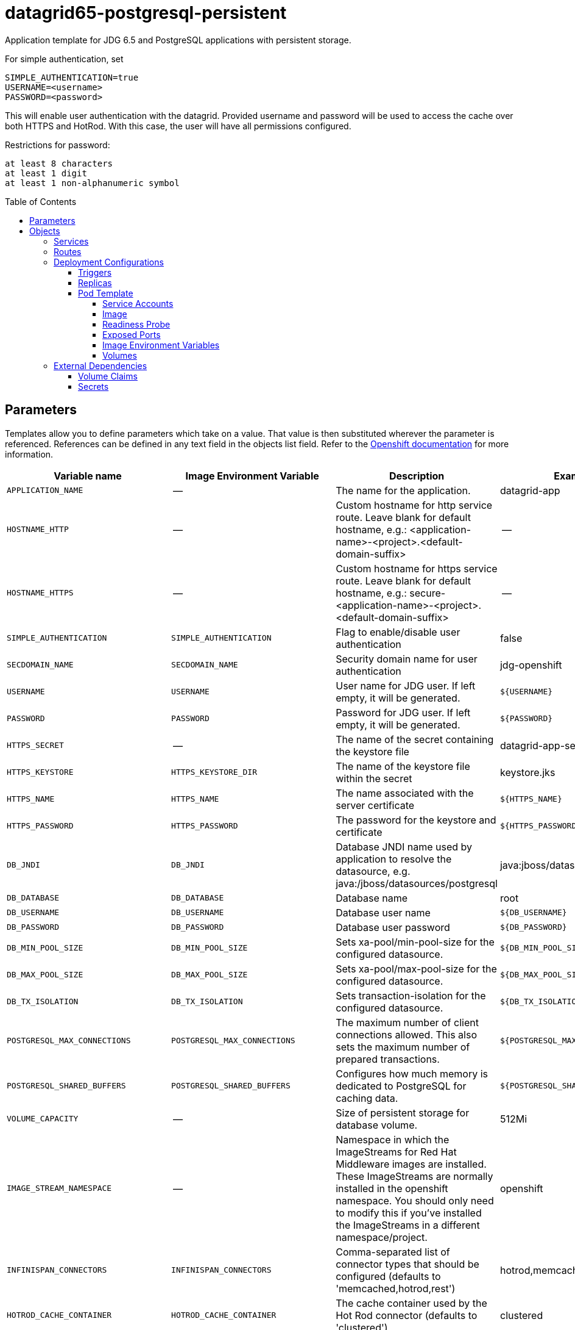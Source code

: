////
    AUTOGENERATED FILE - this file was generated via ./gen_template_docs.py.
    Changes to .adoc or HTML files may be overwritten! Please change the
    generator or the input template (./*.in)
////

= datagrid65-postgresql-persistent
:toc:
:toc-placement!:
:toclevels: 5

Application template for JDG 6.5 and PostgreSQL applications with persistent storage.

For simple authentication, set

  SIMPLE_AUTHENTICATION=true
  USERNAME=<username>
  PASSWORD=<password>

This will enable user authentication with the datagrid. Provided username and password will be used to access the cache over both HTTPS and HotRod. With this case, the user will have all permissions configured.

Restrictions for password:

  at least 8 characters
  at least 1 digit
  at least 1 non-alphanumeric symbol


toc::[]


== Parameters

Templates allow you to define parameters which take on a value. That value is then substituted wherever the parameter is referenced.
References can be defined in any text field in the objects list field. Refer to the
https://docs.openshift.org/latest/architecture/core_concepts/templates.html#parameters[Openshift documentation] for more information.

|=======================================================================
|Variable name |Image Environment Variable |Description |Example value |Required

|`APPLICATION_NAME` | -- | The name for the application. | datagrid-app | True
|`HOSTNAME_HTTP` | -- | Custom hostname for http service route.  Leave blank for default hostname, e.g.: <application-name>-<project>.<default-domain-suffix> | -- | False
|`HOSTNAME_HTTPS` | -- | Custom hostname for https service route.  Leave blank for default hostname, e.g.: secure-<application-name>-<project>.<default-domain-suffix> | -- | False
|`SIMPLE_AUTHENTICATION` | `SIMPLE_AUTHENTICATION` | Flag to enable/disable user authentication | false | False
|`SECDOMAIN_NAME` | `SECDOMAIN_NAME` | Security domain name for user authentication | jdg-openshift | False
|`USERNAME` | `USERNAME` | User name for JDG user. If left empty, it will be generated. | `${USERNAME}` | False
|`PASSWORD` | `PASSWORD` | Password for JDG user. If left empty, it will be generated. | `${PASSWORD}` | False
|`HTTPS_SECRET` | -- | The name of the secret containing the keystore file | datagrid-app-secret | True
|`HTTPS_KEYSTORE` | `HTTPS_KEYSTORE_DIR` | The name of the keystore file within the secret | keystore.jks | False
|`HTTPS_NAME` | `HTTPS_NAME` | The name associated with the server certificate | `${HTTPS_NAME}` | False
|`HTTPS_PASSWORD` | `HTTPS_PASSWORD` | The password for the keystore and certificate | `${HTTPS_PASSWORD}` | False
|`DB_JNDI` | `DB_JNDI` | Database JNDI name used by application to resolve the datasource, e.g. java:/jboss/datasources/postgresql | java:jboss/datasources/postgresql | False
|`DB_DATABASE` | `DB_DATABASE` | Database name | root | True
|`DB_USERNAME` | `DB_USERNAME` | Database user name | `${DB_USERNAME}` | True
|`DB_PASSWORD` | `DB_PASSWORD` | Database user password | `${DB_PASSWORD}` | True
|`DB_MIN_POOL_SIZE` | `DB_MIN_POOL_SIZE` | Sets xa-pool/min-pool-size for the configured datasource. | `${DB_MIN_POOL_SIZE}` | False
|`DB_MAX_POOL_SIZE` | `DB_MAX_POOL_SIZE` | Sets xa-pool/max-pool-size for the configured datasource. | `${DB_MAX_POOL_SIZE}` | False
|`DB_TX_ISOLATION` | `DB_TX_ISOLATION` | Sets transaction-isolation for the configured datasource. | `${DB_TX_ISOLATION}` | False
|`POSTGRESQL_MAX_CONNECTIONS` | `POSTGRESQL_MAX_CONNECTIONS` | The maximum number of client connections allowed. This also sets the maximum number of prepared transactions. | `${POSTGRESQL_MAX_CONNECTIONS}` | False
|`POSTGRESQL_SHARED_BUFFERS` | `POSTGRESQL_SHARED_BUFFERS` | Configures how much memory is dedicated to PostgreSQL for caching data. | `${POSTGRESQL_SHARED_BUFFERS}` | False
|`VOLUME_CAPACITY` | -- | Size of persistent storage for database volume. | 512Mi | True
|`IMAGE_STREAM_NAMESPACE` | -- | Namespace in which the ImageStreams for Red Hat Middleware images are installed. These ImageStreams are normally installed in the openshift namespace. You should only need to modify this if you've installed the ImageStreams in a different namespace/project. | openshift | True
|`INFINISPAN_CONNECTORS` | `INFINISPAN_CONNECTORS` | Comma-separated list of connector types that should be configured (defaults to 'memcached,hotrod,rest') | hotrod,memcached,rest | False
|`HOTROD_CACHE_CONTAINER` | `HOTROD_CACHE_CONTAINER` | The cache container used by the Hot Rod connector (defaults to 'clustered') | clustered | True
|`HOTROD_SOCKET_BINDING` | `HOTROD_SOCKET_BINDING` | The socket binding port used by the Hot Rod connector (defaults to 'hotrod') | hotrod | True
|`HOTROD_NAME` | `HOTROD_NAME` |  | `${HOTROD_NAME}` | False
|`HOTROD_WORKER_THREADS` | `HOTROD_WORKER_THREADS` | The number of worker threads available for the Hot Rod connector (defaults to 160) | `${HOTROD_WORKER_THREADS}` | False
|`HOTROD_IDLE_TIMEOUT` | `HOTROD_IDLE_TIMEOUT` | The time (in milliseconds) the connector can remain idle before the connection times out (defaults to -1 - no timeout) | `${HOTROD_IDLE_TIMEOUT}` | False
|`HOTROD_TCP_NODELAY` | `HOTROD_TCP_NODELAY` | Whether TCP packets will be delayed and sent out in batches (defaults to true) | `${HOTROD_TCP_NODELAY}` | False
|`HOTROD_SEND_BUFFER_SIZE` | `HOTROD_SEND_BUFFER_SIZE` | The size of the send buffer for the Hot Rod connector (defaults to size of the TCP stack buffer) | `${HOTROD_SEND_BUFFER_SIZE}` | False
|`HOTROD_RECEIVE_BUFFER_SIZE` | `HOTROD_RECEIVE_BUFFER_SIZE` | The size of the receive buffer for the Hot Rod connector (defaults to size of the TCP stack buffer) | `${HOTROD_RECEIVE_BUFFER_SIZE}` | False
|`TOPOLOGY_CACHE_SUFFIX` | `TOPOLOGY_CACHE_SUFFIX` |  | `${TOPOLOGY_CACHE_SUFFIX}` | False
|`TOPOLOGY_LOCK_TIMEOUT` | `TOPOLOGY_LOCK_TIMEOUT` | The time (in milliseconds) after which the operation attempting to obtain a lock times out (defaults to 10 seconds) | `${TOPOLOGY_LOCK_TIMEOUT}` | False
|`TOPOLOGY_REPLICATION_TIMEOUT` | `TOPOLOGY_REPLICATION_TIMEOUT` | The time (in milliseconds) after which the replication operation times out (defaults to 10 seconds) | `${TOPOLOGY_REPLICATION_TIMEOUT}` | False
|`TOPOLOGY_EXTERNAL_HOST` | `TOPOLOGY_EXTERNAL_HOST` | The hostname sent by the Hot Rod server to clients listed in the topology information (defaults to the host address) | `${TOPOLOGY_EXTERNAL_HOST}` | False
|`TOPOLOGY_EXTERNAL_PORT` | `TOPOLOGY_EXTERNAL_PORT` | The port sent by the Hot Rod server to clients listed in the topology information (defaults to the configured port) | `${TOPOLOGY_EXTERNAL_PORT}` | False
|`TOPOLOGY_LAZY_RETRIEVAL` | `TOPOLOGY_LAZY_RETRIEVAL` | Whether the Hot Rod connector will carry out retrieval operations lazily (defaults to true) | `${TOPOLOGY_LAZY_RETRIEVAL}` | False
|`TOPOLOGY_AWAIT_INITIAL_TRANSFER` | `TOPOLOGY_AWAIT_INITIAL_TRANSFER` | Whether the initial state retrieval happens immediately at startup; applies only when TOPOLOGY_LAZY_RETRIEVAL is set to false (defaults to true) | `${TOPOLOGY_AWAIT_INITIAL_TRANSFER}` | False
|`AUTHENTICATION_SECURITY_REALM` | `AUTHENTICATION_SECURITY_REALM` |  | `${AUTHENTICATION_SECURITY_REALM}` | False
|`SASL_SERVER_NAME` | `SASL_SERVER_NAME` |  | `${SASL_SERVER_NAME}` | False
|`SASL_SECURITY_CONTEXT_NAME` | `SASL_SECURITY_CONTEXT_NAME` |  | `${SASL_SECURITY_CONTEXT_NAME}` | False
|`SASL_MECHANISMS` | `SASL_MECHANISMS` |  | `${SASL_MECHANISMS}` | False
|`SASL_QOP` | `SASL_QOP` |  | `${SASL_QOP}` | False
|`SASL_STRENGTH` | `SASL_STRENGTH` |  | `${SASL_STRENGTH}` | False
|`SASL_POLICY_FORWARD_SECRECY` | `SASL_POLICY_FORWARD_SECRECY` |  | `${SASL_POLICY_FORWARD_SECRECY}` | False
|`SASL_POLICY_NO_ACTIVE` | `SASL_POLICY_NO_ACTIVE` |  | `${SASL_POLICY_NO_ACTIVE}` | False
|`SASL_POLICY_NO_ANONYMOUS` | `SASL_POLICY_NO_ANONYMOUS` |  | `${SASL_POLICY_NO_ANONYMOUS}` | False
|`SASL_POLICY_NO_DICTIONARY` | `SASL_POLICY_NO_DICTIONARY` |  | `${SASL_POLICY_NO_DICTIONARY}` | False
|`SASL_POLICY_NO_PLAIN_TEXT` | `SASL_POLICY_NO_PLAIN_TEXT` |  | `${SASL_POLICY_NO_PLAIN_TEXT}` | False
|`SASL_POLICY_PASS_CREDENTIALS` | `SASL_POLICY_PASS_CREDENTIALS` |  | `${SASL_POLICY_PASS_CREDENTIALS}` | False
|`SASL_PROPERTIES` | `SASL_PROPERTIES` |  | `${SASL_PROPERTIES}` | False
|`ENCRYPTION_SECURITY_REALM` | `ENCRYPTION_SECURITY_REALM` |  | `${ENCRYPTION_SECURITY_REALM}` | False
|`ENCRYPTION_REQUIRE_SSL_CLIENT_AUTH` | `ENCRYPTION_REQUIRE_SSL_CLIENT_AUTH` |  | `${ENCRYPTION_REQUIRE_SSL_CLIENT_AUTH}` | False
|`MEMCACHED_CACHE_CONTAINER` | `MEMCACHED_CACHE_CONTAINER` | The cache container used by the memcached connector (defaults to 'clustered') | clustered | True
|`MEMCACHED_CACHE` | `MEMCACHED_CACHE_CONTAINER` | The name of the cache to expose through this memcached connector (defaults to 'default') | default | False
|`MEMCACHED_SOCKET_BINDING` | `MEMCACHED_SOCKET_BINDING` | The socked binding port used by the memcached connector (defaults to 'memcached') | memcached | True
|`MEMCACHED_NAME` | `MEMCACHED_NAME` | The name of this memcached connector (defaults to 'memcached') | memcached | False
|`MEMCACHED_WORKER_THREADS` | `MEMCACHED_WORKER_THREADS` | The number of worker threads available for the memcached connector (defaults to 160) | `${MEMCACHED_WORKER_THREADS}` | False
|`MEMCACHED_IDLE_TIMEOUT` | `MEMCACHED_IDLE_TIMEOUT` | The time (in milliseconds) the connector can remain idle before the connection times out (defaults to -1 - no timeout) | `${MEMCACHED_IDLE_TIMEOUT}` | False
|`MEMCACHED_TCP_NODELAY` | `MEMCACHED_TCP_NODELAY` | Whether TCP packets will be delayed and sent out in batches (defaults to true) | `${MEMCACHED_TCP_NODELAY}` | False
|`MEMCACHED_SEND_BUFFER_SIZE` | `MEMCACHED_SEND_BUFFER_SIZE` | The size of the send buffer for the memcached connector (defaults to the size of the TCP stack buffer) | `${MEMCACHED_SEND_BUFFER_SIZE}` | False
|`MEMCACHED_RECEIVE_BUFFER_SIZE` | `MEMCACHED_RECEIVE_BUFFER_SIZE` | The size of the receive buffer for the memcached connector (defaults to the size of the TCP stack buffer) | `${MEMCACHED_RECEIVE_BUFFER_SIZE}` | False
|`REST_VIRTUAL_SERVER` | `REST_VIRTUAL_SERVER` | The virtual server used by the REST connector (defaults to 'default-host') | `${REST_VIRTUAL_SERVER}` | False
|`REST_CACHE_CONTAINER` | `REST_CACHE_CONTAINER` | The cache container used by the REST connector (defaults to 'clustered') | clustered | True
|`REST_CONTEXT_PATH` | `REST_CONTEXT_PATH` | The context path for the REST connector (defaults to '') | `${REST_CONTEXT_PATH}` | False
|`REST_SECURITY_DOMAIN` | `REST_SECURITY_DOMAIN` | The domain, declared in the security subsystem, that should be used to authenticate access to the REST endpoint | `${REST_SECURITY_DOMAIN}` | False
|`REST_AUTH_METHOD` | `REST_AUTH_METHOD` | The method used to retrieve credentials for the REST endpoint (defaults to 'BASIC') | `${REST_AUTH_METHOD}` | False
|`REST_SECURITY_MODE` | `REST_SECURITY_MODE` | Whether authentication is required only for WRITE operations or for READ operations as well (defaults to 'READ_WRITE') | `${REST_SECURITY_MODE}` | False
|`REST_EXTENDED_HEADERS` | `REST_EXTENDED_HEADERS` |  | `${REST_EXTENDED_HEADERS}` | False
|`JGROUPS_ENCRYPT_SECRET` | `JGROUPS_ENCRYPT_SECRET` | The name of the secret containing the keystore file | `${JGROUPS_ENCRYPT_SECRET}` | False
|`JGROUPS_ENCRYPT_KEYSTORE` | `JGROUPS_ENCRYPT_KEYSTORE` | The name of the keystore file within the secret | `${JGROUPS_ENCRYPT_KEYSTORE}` | False
|`JGROUPS_ENCRYPT_NAME` | `JGROUPS_ENCRYPT_NAME` | The name associated with the server certificate | `${JGROUPS_ENCRYPT_NAME}` | False
|`JGROUPS_ENCRYPT_PASSWORD` | `JGROUPS_ENCRYPT_PASSWORD` | The password for the keystore and certificate | `${JGROUPS_ENCRYPT_PASSWORD}` | False
|`JGROUPS_CLUSTER_PASSWORD` | `JGROUPS_CLUSTER_PASSWORD` | JGroups cluster password | `${JGROUPS_CLUSTER_PASSWORD}` | True
|=======================================================================



== Objects

The CLI supports various object types. A list of these object types as well as their abbreviations
can be found in the https://docs.openshift.org/latest/cli_reference/basic_cli_operations.html#object-types[Openshift documentation].


=== Services

A service is an abstraction which defines a logical set of pods and a policy by which to access them. Refer to the
https://cloud.google.com/container-engine/docs/services/[container-engine documentation] for more information.

|=============
|Service        |Port  | Description

|`${APPLICATION_NAME}` | 8080 | The web server's HTTP port.
|`secure-${APPLICATION_NAME}` | 8443 | The web server's HTTPS port.
|`${APPLICATION_NAME}-memcached` | 11211 | Memcached service for clustered applications.
|`${APPLICATION_NAME}-hotrod` | 11222 | Hot Rod service for clustered applications.
|`${APPLICATION_NAME}-postgresql` | 5432 | The database server's port.
|=============



=== Routes

A route is a way to expose a service by giving it an externally-reachable hostname such as `www.example.com`. A defined route and the endpoints
identified by its service can be consumed by a router to provide named connectivity from external clients to your applications. Each route consists
of a route name, service selector, and (optionally) security configuration. Refer to the
https://docs.openshift.com/enterprise/3.0/architecture/core_concepts/routes.html[Openshift documentation] for more information.

|=============
| Service    | Security | Hostname

|`${APPLICATION_NAME}-http` | none | `${HOSTNAME_HTTP}`
|`${APPLICATION_NAME}-https` | TLS passthrough | `${HOSTNAME_HTTPS}`
|=============




=== Deployment Configurations

A deployment in OpenShift is a replication controller based on a user defined template called a deployment configuration. Deployments are created manually or in response to triggered events.
Refer to the https://docs.openshift.com/enterprise/3.0/dev_guide/deployments.html#creating-a-deployment-configuration[Openshift documentation] for more information.


==== Triggers

A trigger drives the creation of new deployments in response to events, both inside and outside OpenShift. Refer to the
https://access.redhat.com/beta/documentation/en/openshift-enterprise-30-developer-guide#triggers[Openshift documentation] for more information.

|============
|Deployment | Triggers

|`${APPLICATION_NAME}` | ImageChange
|`${APPLICATION_NAME}-postgresql` | ImageChange
|============



==== Replicas

A replication controller ensures that a specified number of pod "replicas" are running at any one time.
If there are too many, the replication controller kills some pods. If there are too few, it starts more.
Refer to the https://cloud.google.com/container-engine/docs/replicationcontrollers/[container-engine documentation]
for more information.

|============
|Deployment | Replicas

|`${APPLICATION_NAME}` | 1
|`${APPLICATION_NAME}-postgresql` | 1
|============


==== Pod Template


===== Service Accounts

Service accounts are API objects that exist within each project. They can be created or deleted like any other API object. Refer to the
https://docs.openshift.com/enterprise/3.0/dev_guide/service_accounts.html#managing-service-accounts[Openshift documentation] for more
information.

|============
|Deployment | Service Account

|`${APPLICATION_NAME}` | datagrid-service-account
|============



===== Image

|============
|Deployment | Image

|`${APPLICATION_NAME}` | jboss-datagrid65-openshift
|`${APPLICATION_NAME}-postgresql` | postgresql
|============



===== Readiness Probe


.${APPLICATION_NAME}
----
/bin/bash -c /opt/datagrid/bin/readinessProbe.sh
----




===== Exposed Ports

|=============
|Deployments | Name  | Port  | Protocol

.6+| `${APPLICATION_NAME}`
|jolokia | 8778 | `TCP`
|http | 8080 | `TCP`
|https | 8443 | `TCP`
|ping | 8888 | `TCP`
|memcached | 11211 | `TCP`
|hotrod | 11222 | `TCP`
.1+| `${APPLICATION_NAME}-postgresql`
|-- | 5432 | `TCP`
|=============



===== Image Environment Variables

|=======================================================================
|Deployment |Variable name |Description |Example value

.71+| `${APPLICATION_NAME}`
|`SIMPLE_AUTHENTICATION` | Flag to enable/disable user authentication | `${SIMPLE_AUTHENTICATION}`
|`USERNAME` | User name for JDG user. If left empty, it will be generated. | `${USERNAME}`
|`PASSWORD` | Password for JDG user. If left empty, it will be generated. | `${PASSWORD}`
|`SECDOMAIN_NAME` | Security domain name for user authentication | `${SECDOMAIN_NAME}`
|`HTTPS_KEYSTORE_DIR` | The name of the keystore file within the secret | `/etc/datagrid-secret-volume`
|`HTTPS_KEYSTORE` | The name of the keystore file within the secret | `${HTTPS_KEYSTORE}`
|`HTTPS_NAME` | The name associated with the server certificate | `${HTTPS_NAME}`
|`HTTPS_PASSWORD` | The password for the keystore and certificate | `${HTTPS_PASSWORD}`
|`DB_SERVICE_PREFIX_MAPPING` | -- | `${APPLICATION_NAME}-postgresql=DB`
|`DB_JNDI` | Database JNDI name used by application to resolve the datasource, e.g. java:/jboss/datasources/postgresql | `${DB_JNDI}`
|`DB_USERNAME` | Database user name | `${DB_USERNAME}`
|`DB_PASSWORD` | Database user password | `${DB_PASSWORD}`
|`DB_DATABASE` | Database name | `${DB_DATABASE}`
|`TX_DATABASE_PREFIX_MAPPING` | -- | `${APPLICATION_NAME}-postgresql=DB`
|`DB_MIN_POOL_SIZE` | Sets xa-pool/min-pool-size for the configured datasource. | `${DB_MIN_POOL_SIZE}`
|`DB_MAX_POOL_SIZE` | Sets xa-pool/max-pool-size for the configured datasource. | `${DB_MAX_POOL_SIZE}`
|`DB_TX_ISOLATION` | Sets transaction-isolation for the configured datasource. | `${DB_TX_ISOLATION}`
|`OPENSHIFT_KUBE_PING_LABELS` | -- | `application=${APPLICATION_NAME}`
|`OPENSHIFT_KUBE_PING_NAMESPACE` | -- | --
|`INFINISPAN_CONNECTORS` | Comma-separated list of connector types that should be configured (defaults to 'memcached,hotrod,rest') | `${INFINISPAN_CONNECTORS}`
|`HOTROD_CACHE_CONTAINER` | The cache container used by the Hot Rod connector (defaults to 'clustered') | `${HOTROD_CACHE_CONTAINER}`
|`HOTROD_SOCKET_BINDING` | The socket binding port used by the Hot Rod connector (defaults to 'hotrod') | `${HOTROD_SOCKET_BINDING}`
|`HOTROD_NAME` |  | `${HOTROD_NAME}`
|`HOTROD_WORKER_THREADS` | The number of worker threads available for the Hot Rod connector (defaults to 160) | `${HOTROD_WORKER_THREADS}`
|`HOTROD_IDLE_TIMEOUT` | The time (in milliseconds) the connector can remain idle before the connection times out (defaults to -1 - no timeout) | `${HOTROD_IDLE_TIMEOUT}`
|`HOTROD_TCP_NODELAY` | Whether TCP packets will be delayed and sent out in batches (defaults to true) | `${HOTROD_TCP_NODELAY}`
|`HOTROD_SEND_BUFFER_SIZE` | The size of the send buffer for the Hot Rod connector (defaults to size of the TCP stack buffer) | `${HOTROD_SEND_BUFFER_SIZE}`
|`HOTROD_RECEIVE_BUFFER_SIZE` | The size of the receive buffer for the Hot Rod connector (defaults to size of the TCP stack buffer) | `${HOTROD_RECEIVE_BUFFER_SIZE}`
|`TOPOLOGY_CACHE_SUFFIX` |  | `${TOPOLOGY_CACHE_SUFFIX}`
|`TOPOLOGY_LOCK_TIMEOUT` | The time (in milliseconds) after which the operation attempting to obtain a lock times out (defaults to 10 seconds) | `${TOPOLOGY_LOCK_TIMEOUT}`
|`TOPOLOGY_REPLICATION_TIMEOUT` | The time (in milliseconds) after which the replication operation times out (defaults to 10 seconds) | `${TOPOLOGY_REPLICATION_TIMEOUT}`
|`TOPOLOGY_EXTERNAL_HOST` | The hostname sent by the Hot Rod server to clients listed in the topology information (defaults to the host address) | `${TOPOLOGY_EXTERNAL_HOST}`
|`TOPOLOGY_EXTERNAL_PORT` | The port sent by the Hot Rod server to clients listed in the topology information (defaults to the configured port) | `${TOPOLOGY_EXTERNAL_PORT}`
|`TOPOLOGY_LAZY_RETRIEVAL` | Whether the Hot Rod connector will carry out retrieval operations lazily (defaults to true) | `${TOPOLOGY_LAZY_RETRIEVAL}`
|`TOPOLOGY_AWAIT_INITIAL_TRANSFER` | Whether the initial state retrieval happens immediately at startup; applies only when TOPOLOGY_LAZY_RETRIEVAL is set to false (defaults to true) | `${TOPOLOGY_AWAIT_INITIAL_TRANSFER}`
|`AUTHENTICATION_SECURITY_REALM` |  | `${AUTHENTICATION_SECURITY_REALM}`
|`SASL_SERVER_NAME` |  | `${SASL_SERVER_NAME}`
|`SASL_SECURITY_CONTEXT_NAME` |  | `${SASL_SECURITY_CONTEXT_NAME}`
|`SASL_MECHANISMS` |  | `${SASL_MECHANISMS}`
|`SASL_QOP` |  | `${SASL_QOP}`
|`SASL_STRENGTH` |  | `${SASL_STRENGTH}`
|`SASL_POLICY_FORWARD_SECRECY` |  | `${SASL_POLICY_FORWARD_SECRECY}`
|`SASL_POLICY_NO_ACTIVE` |  | `${SASL_POLICY_NO_ACTIVE}`
|`SASL_POLICY_NO_ANONYMOUS` |  | `${SASL_POLICY_NO_ANONYMOUS}`
|`SASL_POLICY_NO_DICTIONARY` |  | `${SASL_POLICY_NO_DICTIONARY}`
|`SASL_POLICY_NO_PLAIN_TEXT` |  | `${SASL_POLICY_NO_PLAIN_TEXT}`
|`SASL_POLICY_PASS_CREDENTIALS` |  | `${SASL_POLICY_PASS_CREDENTIALS}`
|`SASL_PROPERTIES` |  | `${SASL_PROPERTIES}`
|`ENCRYPTION_SECURITY_REALM` |  | `${ENCRYPTION_SECURITY_REALM}`
|`ENCRYPTION_REQUIRE_SSL_CLIENT_AUTH` |  | `${ENCRYPTION_REQUIRE_SSL_CLIENT_AUTH}`
|`MEMCACHED_CACHE_CONTAINER` | The cache container used by the memcached connector (defaults to 'clustered') | `${MEMCACHED_CACHE_CONTAINER}`
|`MEMCACHED_CACHE` | The cache container used by the memcached connector (defaults to 'clustered') | `${MEMCACHED_CACHE}`
|`MEMCACHED_SOCKET_BINDING` | The socked binding port used by the memcached connector (defaults to 'memcached') | `${MEMCACHED_SOCKET_BINDING}`
|`MEMCACHED_NAME` | The name of this memcached connector (defaults to 'memcached') | `${MEMCACHED_NAME}`
|`MEMCACHED_WORKER_THREADS` | The number of worker threads available for the memcached connector (defaults to 160) | `${MEMCACHED_WORKER_THREADS}`
|`MEMCACHED_IDLE_TIMEOUT` | The time (in milliseconds) the connector can remain idle before the connection times out (defaults to -1 - no timeout) | `${MEMCACHED_IDLE_TIMEOUT}`
|`MEMCACHED_TCP_NODELAY` | Whether TCP packets will be delayed and sent out in batches (defaults to true) | `${MEMCACHED_TCP_NODELAY}`
|`MEMCACHED_SEND_BUFFER_SIZE` | The size of the send buffer for the memcached connector (defaults to the size of the TCP stack buffer) | `${MEMCACHED_SEND_BUFFER_SIZE}`
|`MEMCACHED_RECEIVE_BUFFER_SIZE` | The size of the receive buffer for the memcached connector (defaults to the size of the TCP stack buffer) | `${MEMCACHED_RECEIVE_BUFFER_SIZE}`
|`REST_VIRTUAL_SERVER` | The virtual server used by the REST connector (defaults to 'default-host') | `${REST_VIRTUAL_SERVER}`
|`REST_CACHE_CONTAINER` | The cache container used by the REST connector (defaults to 'clustered') | `${REST_CACHE_CONTAINER}`
|`REST_CONTEXT_PATH` | The context path for the REST connector (defaults to '') | `${REST_CONTEXT_PATH}`
|`REST_SECURITY_DOMAIN` | The domain, declared in the security subsystem, that should be used to authenticate access to the REST endpoint | `${REST_SECURITY_DOMAIN}`
|`REST_AUTH_METHOD` | The method used to retrieve credentials for the REST endpoint (defaults to 'BASIC') | `${REST_AUTH_METHOD}`
|`REST_SECURITY_MODE` | Whether authentication is required only for WRITE operations or for READ operations as well (defaults to 'READ_WRITE') | `${REST_SECURITY_MODE}`
|`REST_EXTENDED_HEADERS` |  | `${REST_EXTENDED_HEADERS}`
|`JGROUPS_ENCRYPT_SECRET` | The name of the secret containing the keystore file | `${JGROUPS_ENCRYPT_SECRET}`
|`JGROUPS_ENCRYPT_KEYSTORE` | The name of the keystore file within the secret | `${JGROUPS_ENCRYPT_KEYSTORE}`
|`JGROUPS_ENCRYPT_NAME` | The name associated with the server certificate | `${JGROUPS_ENCRYPT_NAME}`
|`JGROUPS_ENCRYPT_PASSWORD` | The password for the keystore and certificate | `${JGROUPS_ENCRYPT_PASSWORD}`
|`JGROUPS_CLUSTER_PASSWORD` | JGroups cluster password | `${JGROUPS_CLUSTER_PASSWORD}`
.5+| `${APPLICATION_NAME}-postgresql`
|`POSTGRESQL_USER` | -- | `${DB_USERNAME}`
|`POSTGRESQL_PASSWORD` | -- | `${DB_PASSWORD}`
|`POSTGRESQL_DATABASE` | -- | `${DB_DATABASE}`
|`POSTGRESQL_MAX_CONNECTIONS` | The maximum number of client connections allowed. This also sets the maximum number of prepared transactions. | `${POSTGRESQL_MAX_CONNECTIONS}`
|`POSTGRESQL_SHARED_BUFFERS` | Configures how much memory is dedicated to PostgreSQL for caching data. | `${POSTGRESQL_SHARED_BUFFERS}`
|=======================================================================



=====  Volumes

|=============
|Deployment |Name  | mountPath | Purpose | readOnly 

|`${APPLICATION_NAME}` | datagrid-keystore-volume | `/etc/datagrid-secret-volume` | ssl certs | True
|`${APPLICATION_NAME}-postgresql` | `${APPLICATION_NAME}-postgresql-pvol` | `/var/lib/pgsql/data` | postgresql | false
|=============


=== External Dependencies


==== Volume Claims

A `PersistentVolume` object is a storage resource in an OpenShift cluster. Storage is provisioned by an administrator
by creating `PersistentVolume` objects from sources such as GCE Persistent Disks, AWS Elastic Block Stores (EBS), and NFS mounts.
Refer to the https://docs.openshift.com/enterprise/3.0/dev_guide/persistent_volumes.html#overview[Openshift documentation] for
more information.

|=============
|Name | Access Mode

|`${APPLICATION_NAME}-postgresql-claim` | ReadWriteOnce
|=============




==== Secrets

This template requires link:../secrets/dat-app-secret.adoc[dat-app-secret.json]
to be installed for the application to run.




